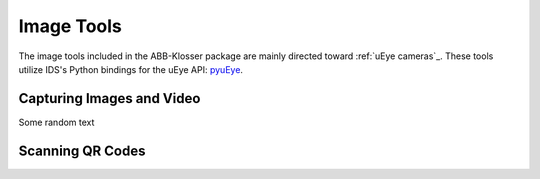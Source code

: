 Image Tools
===========

The image tools included in the ABB-Klosser package are mainly directed toward :ref:`uEye cameras`_.
These tools utilize IDS's Python bindings for the uEye API: pyuEye_.

.. _pyuEye: https://pypi.org/project/pyueye/
.. _uEye cameras: https://en.ids-imaging.com/

Capturing Images and Video
^^^^^^^^^^^^^^^^^^^^^^^^^^

.. py:function:: capture_image(cam, gripper_height)

    Triggers autofocus once and captures an image using pyuEye functions.

    :param Camera cam: A Camera object

Some random text

Scanning QR Codes
^^^^^^^^^^^^^^^^^

.. py:function:: QR_Scanner(img)

    Filters and normalizes the input image. The resulting image is decoded using pyzbar_. For every QR code detected,
    a :ref:`Puck object` is created.

    :param ndarray img: An image

    :return: A list of Puck objects

.. _pyzbar: https://pypi.org/project/pyzbar/

